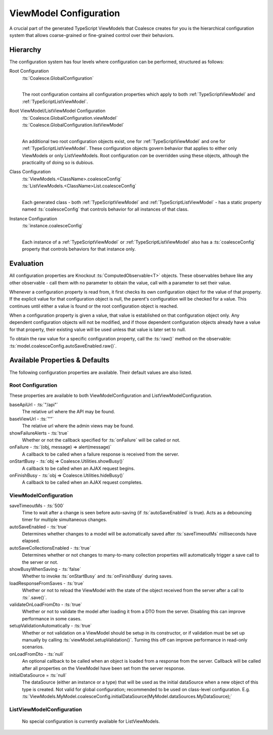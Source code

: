 
.. _TSModelConfig:


ViewModel Configuration
-----------------------


A crucial part of the generated TypeScript ViewModels that Coalesce creates for you is the hierarchical configuration system that allows coarse-grained or fine-grained control over their behaviors.

Hierarchy
.........

The configuration system has four levels where configuration can be performed, structured as follows:

Root Configuration
    | :ts:`Coalesce.GlobalConfiguration`
    |
    
    The root configuration contains all configuration properties which apply to both :ref:`TypeScriptViewModel` and :ref:`TypeScriptListViewModel`.

Root ViewModel/ListViewModel Configuration
    | :ts:`Coalesce.GlobalConfiguration.viewModel`
    | :ts:`Coalesce.GlobalConfiguration.listViewModel`
    |
    
    An additional two root configuration objects exist, one for :ref:`TypeScriptViewModel` and one for :ref:`TypeScriptListViewModel`. These configuration objects govern behavior that applies to either only ViewModels or only ListViewModels. Root configuration *can* be overridden using these objects, although the practicality of doing so is dubious.

Class Configuration
    | :ts:`ViewModels.<ClassName>.coalesceConfig`
    | :ts:`ListViewModels.<ClassName>List.coalesceConfig`
    | 

    Each generated class - both :ref:`TypeScriptViewModel` and :ref:`TypeScriptListViewModel` - has a static property named :ts:`coalesceConfig` that controls behavior for all instances of that class.

Instance Configuration
    | :ts:`instance.coalesceConfig`
    |

    Each instance of a :ref:`TypeScriptViewModel` or :ref:`TypeScriptListViewModel` also has a :ts:`coalesceConfig` property that controls behaviors for that instance only.



Evaluation
..........

All configuration properties are Knockout :ts:`ComputedObservable<T>` objects. These observables behave like any other observable - call them with no parameter to obtain the value, call with a parameter to set their value.

Whenever a configuration property is read from, it first checks its own configuration object for the value of that property. If the explicit value for that configuration object is null, the parent's configuration will be checked for a value. This continues until either a value is found or the root configuration object is reached.

When a configuration property is given a value, that value is established on that configuration object only. Any dependent configuration objects will not be modified, and if those dependent configuration objects already have a value for that property, their existing value will be used unless that value is later set to null.

To obtain the raw value for a specific configuration property, call the :ts:`raw()` method on the observable: :ts:`model.coalesceConfig.autoSaveEnabled.raw()`.


Available Properties & Defaults
...............................

The following configuration properties are available. Their default values are also listed.

Root Configuration
~~~~~~~~~~~~~~~~~~

These properties are available to both ViewModelConfiguration and ListViewModelConfiguration.

baseApiUrl - :ts:`"/api"`
    The relative url where the API may be found. 

baseViewUrl - :ts:`""`
    The relative url where the admin views may be found.

showFailureAlerts - :ts:`true`
    Whether or not the callback specified for :ts:`onFailure` will be called or not.

onFailure - :ts:`(obj, message) => alert(message)`
    A callback to be called when a failure response is received from the server.

onStartBusy - :ts:`obj => Coalesce.Utilities.showBusy()`
    A callback to be called when an AJAX request begins.

onFinishBusy - :ts:`obj => Coalesce.Utilities.hideBusy()`
    A callback to be called when an AJAX request completes.

ViewModelConfiguration
~~~~~~~~~~~~~~~~~~~~~~


saveTimeoutMs - :ts:`500`
    Time to wait after a change is seen before auto-saving (if :ts:`autoSaveEnabled` is true). Acts as a debouncing timer for multiple simultaneous changes.

autoSaveEnabled - :ts:`true`
    Determines whether changes to a model will be automatically saved after :ts:`saveTimeoutMs` milliseconds have elapsed.

autoSaveCollectionsEnabled - :ts:`true`
    Determines whether or not changes to many-to-many collection properties will automatically trigger a save call to the server or not.

showBusyWhenSaving - :ts:`false`
    Whether to invoke :ts:`onStartBusy` and :ts:`onFinishBusy` during saves.

loadResponseFromSaves - :ts:`true`
    Whether or not to reload the ViewModel with the state of the object received from the server after a call to :ts:`.save()`.

validateOnLoadFromDto - :ts:`true`
    Whether or not to validate the model after loading it from a DTO from the server. Disabling this can improve performance in some cases.

setupValidationAutomatically - :ts:`true`
    Whether or not validation on a ViewModel should be setup in its constructor, or if validation must be set up manually by calling :ts:`viewModel.setupValidation()`. Turning this off can improve performance in read-only scenarios.

onLoadFromDto - :ts:`null`
    An optional callback to be called when an object is loaded from a response from the server. Callback will be called after all properties on the ViewModel have been set from the server response.

initialDataSource = :ts:`null`
    The dataSource (either an instance or a type) that will be used as the initial dataSource when a new object of this type is created. Not valid for global configuration; recommended to be used on class-level configuration. E.g. :ts:`ViewModels.MyModel.coalesceConfig.initialDataSource(MyModel.dataSources.MyDataSource);`


ListViewModelConfiguration
~~~~~~~~~~~~~~~~~~~~~~~~~~

    No special configuration is currently available for ListViewModels.